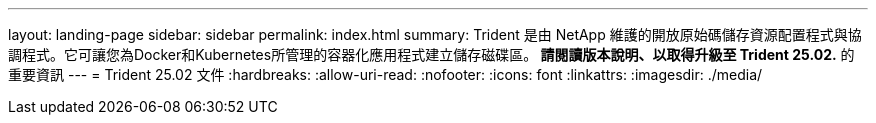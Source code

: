 ---
layout: landing-page 
sidebar: sidebar 
permalink: index.html 
summary: Trident 是由 NetApp 維護的開放原始碼儲存資源配置程式與協調程式。它可讓您為Docker和Kubernetes所管理的容器化應用程式建立儲存磁碟區。** 請閱讀版本說明、以取得升級至 Trident 25.02.** 的重要資訊 
---
= Trident 25.02 文件
:hardbreaks:
:allow-uri-read: 
:nofooter: 
:icons: font
:linkattrs: 
:imagesdir: ./media/


